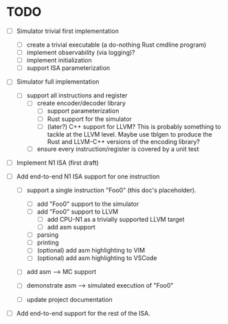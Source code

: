 * TODO

  - [ ] Simulator trivial first implementation

        - [ ] create a trivial executable (a do-nothing Rust cmdline program)
        - [ ] implement observability (via logging)?
        - [ ] implement initialization
        - [ ] support ISA parameterization

  - [ ] Simulator full implementation

        - [ ] support all instructions and register
              - [ ] create encoder/decoder library
                    - [ ] support parameterization
                    - [ ] Rust support for the simulator
                    - [ ] (later?) C++ support for LLVM?
                        This is probably something to tackle at the LLVM
                        level.  Maybe use tblgen to produce the Rust and
                        LLVM-C++ versions of the encoding library?
              - [ ] ensure every instruction/register is covered by a unit
                test

  - [ ] Implement N1 ISA (first draft)


        - [ ] Add end-to-end N1 ISA support for one instruction

          - [ ] support a single instruction "Foo0" (this doc's placeholder).

            - [ ] add "Foo0" support to the simulator
            - [ ] add "Foo0" support to LLVM
              - [ ] add CPU-N1 as a trivially supported LLVM target
              - [ ] add asm support

            - [ ] parsing
            - [ ] printing
            - [ ] (optional) add asm highlighting to VIM
            - [ ] (optional) add asm highlighting to VSCode

          - [ ] add asm --> MC support
          - [ ] demonstrate asm --> simulated execution of "Foo0"
          - [ ] update project documentation

        - [ ] Add end-to-end support for the rest of the ISA.

